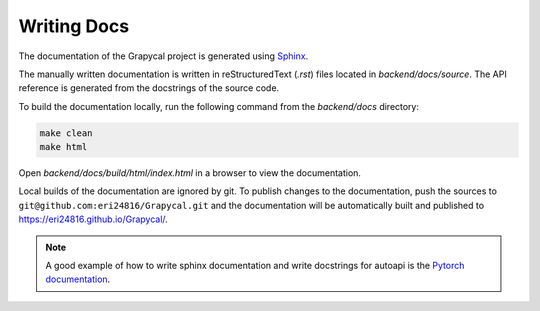 Writing Docs
==============

The documentation of the Grapycal project is generated using `Sphinx <https://www.sphinx-doc.org/en/master/>`_.

The manually written documentation is written in reStructuredText (`.rst`) files located in `backend/docs/source`.
The API reference is generated from the docstrings of the source code.

To build the documentation locally, run the following command from the `backend/docs` directory:

.. code-block:: 
    
    make clean
    make html   

Open `backend/docs/build/html/index.html` in a browser to view the documentation.

Local builds of the documentation are ignored by git. To publish changes to the documentation, push the sources to 
``git@github.com:eri24816/Grapycal.git`` and the documentation will be automatically built and published to https://eri24816.github.io/Grapycal/.

.. note::
    
    A good example of how to write sphinx documentation and write docstrings for autoapi is the `Pytorch documentation <https://pytorch.org/docs/stable/index.html>`_.
